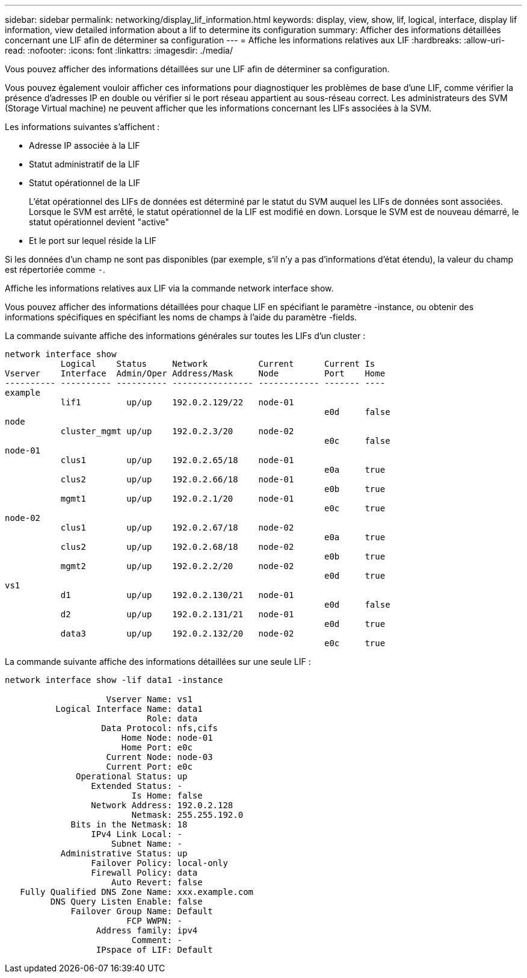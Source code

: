 ---
sidebar: sidebar 
permalink: networking/display_lif_information.html 
keywords: display, view, show, lif, logical, interface, display lif information, view detailed information about a lif to determine its configuration 
summary: Afficher des informations détaillées concernant une LIF afin de déterminer sa configuration 
---
= Affiche les informations relatives aux LIF
:hardbreaks:
:allow-uri-read: 
:nofooter: 
:icons: font
:linkattrs: 
:imagesdir: ./media/


[role="lead"]
Vous pouvez afficher des informations détaillées sur une LIF afin de déterminer sa configuration.

Vous pouvez également vouloir afficher ces informations pour diagnostiquer les problèmes de base d'une LIF, comme vérifier la présence d'adresses IP en double ou vérifier si le port réseau appartient au sous-réseau correct. Les administrateurs des SVM (Storage Virtual machine) ne peuvent afficher que les informations concernant les LIFs associées à la SVM.

Les informations suivantes s'affichent :

* Adresse IP associée à la LIF
* Statut administratif de la LIF
* Statut opérationnel de la LIF
+
L'état opérationnel des LIFs de données est déterminé par le statut du SVM auquel les LIFs de données sont associées. Lorsque le SVM est arrêté, le statut opérationnel de la LIF est modifié en down. Lorsque le SVM est de nouveau démarré, le statut opérationnel devient "active"

* Et le port sur lequel réside la LIF


Si les données d'un champ ne sont pas disponibles (par exemple, s'il n'y a pas d'informations d'état étendu), la valeur du champ est répertoriée comme `-`.

Affiche les informations relatives aux LIF via la commande network interface show.

Vous pouvez afficher des informations détaillées pour chaque LIF en spécifiant le paramètre -instance, ou obtenir des informations spécifiques en spécifiant les noms de champs à l'aide du paramètre -fields.

La commande suivante affiche des informations générales sur toutes les LIFs d'un cluster :

....
network interface show
           Logical    Status     Network          Current      Current Is
Vserver    Interface  Admin/Oper Address/Mask     Node         Port    Home
---------- ---------- ---------- ---------------- ------------ ------- ----
example
           lif1         up/up    192.0.2.129/22   node-01
                                                               e0d     false
node
           cluster_mgmt up/up    192.0.2.3/20     node-02
                                                               e0c     false
node-01
           clus1        up/up    192.0.2.65/18    node-01
                                                               e0a     true
           clus2        up/up    192.0.2.66/18    node-01
                                                               e0b     true
           mgmt1        up/up    192.0.2.1/20     node-01
                                                               e0c     true
node-02
           clus1        up/up    192.0.2.67/18    node-02
                                                               e0a     true
           clus2        up/up    192.0.2.68/18    node-02
                                                               e0b     true
           mgmt2        up/up    192.0.2.2/20     node-02
                                                               e0d     true
vs1
           d1           up/up    192.0.2.130/21   node-01
                                                               e0d     false
           d2           up/up    192.0.2.131/21   node-01
                                                               e0d     true
           data3        up/up    192.0.2.132/20   node-02
                                                               e0c     true
....
La commande suivante affiche des informations détaillées sur une seule LIF :

....
network interface show -lif data1 -instance

                    Vserver Name: vs1
          Logical Interface Name: data1
                            Role: data
                   Data Protocol: nfs,cifs
                       Home Node: node-01
                       Home Port: e0c
                    Current Node: node-03
                    Current Port: e0c
              Operational Status: up
                 Extended Status: -
                         Is Home: false
                 Network Address: 192.0.2.128
                         Netmask: 255.255.192.0
             Bits in the Netmask: 18
                 IPv4 Link Local: -
                     Subnet Name: -
           Administrative Status: up
                 Failover Policy: local-only
                 Firewall Policy: data
                     Auto Revert: false
   Fully Qualified DNS Zone Name: xxx.example.com
         DNS Query Listen Enable: false
             Failover Group Name: Default
                        FCP WWPN: -
                  Address family: ipv4
                         Comment: -
                  IPspace of LIF: Default
....